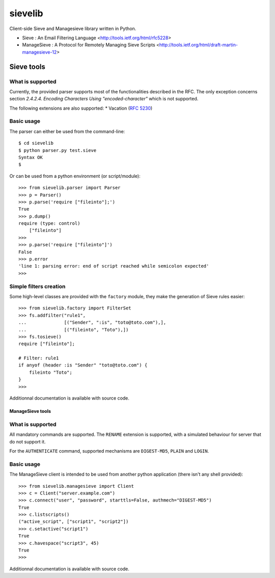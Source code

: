 sievelib
========

Client-side Sieve and Managesieve library written in Python.

* Sieve : An Email Filtering Language
  <http://tools.ietf.org/html/rfc5228>
* ManageSieve : A Protocol for Remotely Managing Sieve Scripts
  <http://tools.ietf.org/html/draft-martin-managesieve-12>

Sieve tools
-----------

What is supported
^^^^^^^^^^^^^^^^^

Currently, the provided parser supports most of the functionalities
described in the RFC. The only exception concerns section
*2.4.2.4. Encoding Characters Using "encoded-character"* which is not
supported.

The following extensions are also supported:
* Vacation (`RFC 5230 <http://tools.ietf.org/html/rfc5230>`_)

Basic usage
^^^^^^^^^^^

The parser can either be used from the command-line::

  $ cd sievelib
  $ python parser.py test.sieve
  Syntax OK
  $

Or can be used from a python environment (or script/module)::

  >>> from sievelib.parser import Parser
  >>> p = Parser()
  >>> p.parse('require ["fileinto"];')
  True
  >>> p.dump()
  require (type: control)
      ["fileinto"]
  >>> 
  >>> p.parse('require ["fileinto"]')
  False
  >>> p.error
  'line 1: parsing error: end of script reached while semicolon expected'
  >>>

Simple filters creation
^^^^^^^^^^^^^^^^^^^^^^^

Some high-level classes are provided with the ``factory`` module, they
make the generation of Sieve rules easier::

  >>> from sievelib.factory import FilterSet
  >>> fs.addfilter("rule1",
  ...              [("Sender", ":is", "toto@toto.com"),],
  ...              [("fileinto", "Toto"),])
  >>> fs.tosieve()
  require ["fileinto"];
  
  # Filter: rule1
  if anyof (header :is "Sender" "toto@toto.com") {
      fileinto "Toto";
  }
  >>> 

Additionnal documentation is available with source code.

ManageSieve tools
_________________

What is supported
^^^^^^^^^^^^^^^^^

All mandatory commands are supported. The ``RENAME`` extension is
supported, with a simulated behaviour for server that do not support
it.

For the ``AUTHENTICATE`` command, supported mechanisms are ``DIGEST-MD5``,
``PLAIN`` and ``LOGIN``.
    
Basic usage
^^^^^^^^^^^

The ManageSieve client is intended to be used from another python
application (there isn't any shell provided)::

  >>> from sievelib.managesieve import Client
  >>> c = Client("server.example.com")
  >>> c.connect("user", "password", starttls=False, authmech="DIGEST-MD5")
  True
  >>> c.listscripts()
  ("active_script", ["script1", "script2"])
  >>> c.setactive("script1")
  True
  >>> c.havespace("script3", 45)
  True
  >>>

Additionnal documentation is available with source code.
